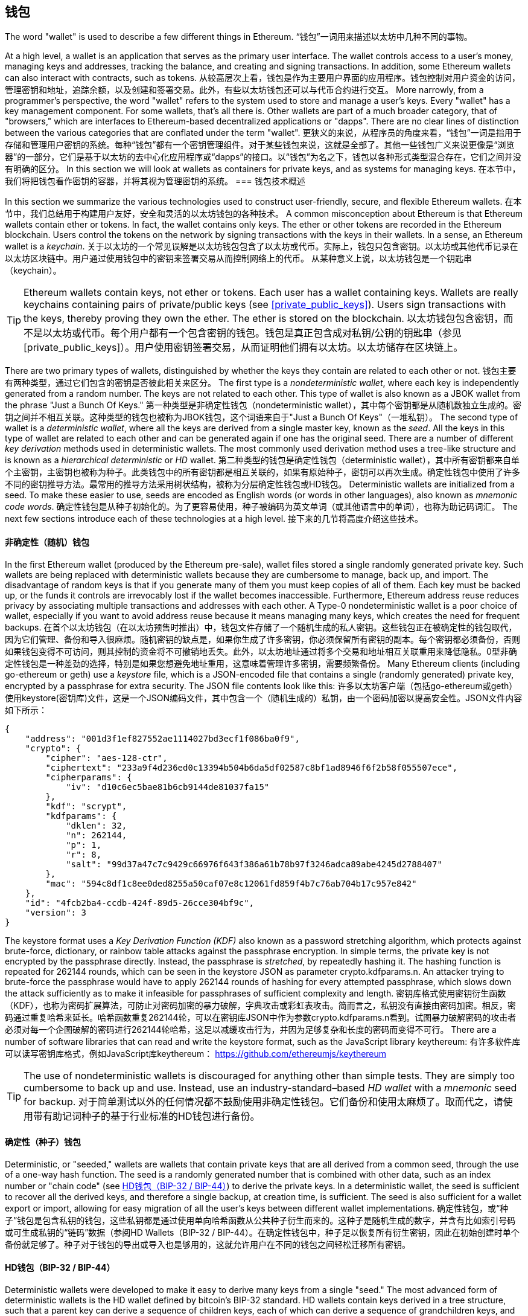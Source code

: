 == 钱包

((("wallets", "defined")))The word "wallet" is used to describe a few different things in Ethereum.
“钱包”一词用来描述以太坊中几种不同的事物。

At a high level, a wallet is an application that serves as the primary user interface. The wallet controls access to a user's money, managing keys and addresses, tracking the balance, and creating and signing transactions. In addition, some Ethereum wallets can also interact with contracts, such as tokens.
从较高层次上看，钱包是作为主要用户界面的应用程序。钱包控制对用户资金的访问，管理密钥和地址，追踪余额，以及创建和签署交易。此外，有些以太坊钱包还可以与代币合约进行交互。
More narrowly, from a programmer's perspective, the word "wallet" refers to the system used to store and manage a user's keys. Every "wallet" has a key management component. For some wallets, that's all there is. Other wallets are part of a much broader category, that of "browsers," which are interfaces to Ethereum-based decentralized applications or "dapps". There are no clear lines of distinction between the various categories that are conflated under the term "wallet".
更狭义的来说，从程序员的角度来看，“钱包”一词是指用于存储和管理用户密钥的系统。每种“钱包”都有一个密钥管理组件。对于某些钱包来说，这就是全部了。其他一些钱包广义来说更像是“浏览器”的一部分，它们是基于以太坊的去中心化应用程序或“dapps”的接口。以“钱包”为名之下，钱包以各种形式类型混合存在，它们之间并没有明确的区分。
In this section we will look at wallets as containers for private keys, and as systems for managing keys.
在本节中，我们将把钱包看作密钥的容器，并将其视为管理密钥的系统。
=== 钱包技术概述

In this section we summarize the various technologies used to construct user-friendly, secure, and flexible Ethereum wallets.
在本节中，我们总结用于构建用户友好，安全和灵活的以太坊钱包的各种技术。
((("wallets", "contents of")))A common misconception about Ethereum is that Ethereum wallets contain ether or tokens. In fact, the wallet contains only keys. The ether or other tokens are recorded in the Ethereum blockchain. Users control the tokens on the network by signing transactions with the keys in their wallets. ((("keychains")))In a sense, an Ethereum wallet is a _keychain_.
关于以太坊的一个常见误解是以太坊钱包包含了以太坊或代币。实际上，钱包只包含密钥。以太坊或其他代币记录在以太坊区块链中。用户通过使用钱包中的密钥来签署交易从而控制网络上的代币。 从某种意义上说，以太坊钱包是一个钥匙串（keychain）。
[TIP]
====
Ethereum wallets contain keys, not ether or tokens. Each user has a wallet containing keys. Wallets are really keychains containing pairs of private/public keys (see <<private_public_keys>>). Users sign transactions with the keys, thereby proving they own the ether. The ether is stored on the blockchain.
以太坊钱包包含密钥，而不是以太坊或代币。每个用户都有一个包含密钥的钱包。钱包是真正包含成对私钥/公钥的钥匙串（参见[private_public_keys]）。用户使用密钥签署交易，从而证明他们拥有以太坊。以太坊储存在区块链上。
====

((("wallets", "types of", "primary distinctions")))There are two primary types of wallets, distinguished by whether the keys they contain are related to each other or not.
钱包主要有两种类型，通过它们包含的密钥是否彼此相关来区分。
((("JBOK wallets", seealso="wallets")))((("wallets", "types of", "JBOK wallets")))((("nondeterministic wallets", seealso="wallets")))The first type is a _nondeterministic wallet_, where each key is independently generated from a random number. The keys are not related to each other. This type of wallet is also known as a JBOK wallet from the phrase "Just a Bunch Of Keys."
第一种类型是非确定性钱包（nondeterministic wallet），其中每个密钥都是从随机数独立生成的。密钥之间并不相互关联。这种类型的钱包也被称为JBOK钱包，这个词语来自于"Just a Bunch Of Keys"（一堆私钥）。
((("deterministic wallets", seealso="wallets")))The second type of wallet is a _deterministic wallet_, where all the keys are derived from a single master key, known as the _seed_. All the keys in this type of wallet are related to each other and can be generated again if one has the original seed. ((("key derivation methods")))There are a number of different _key derivation_ methods used in deterministic wallets. ((("hierarchical deterministic (HD) wallets", seealso="wallets")))The most commonly used derivation method uses a tree-like structure and is known as a _hierarchical deterministic_ or _HD_ wallet.
第二种类型的钱包是确定性钱包（deterministic wallet），其中所有密钥都来自单个主密钥，主密钥也被称为种子。此类钱包中的所有密钥都是相互关联的，如果有原始种子，密钥可以再次生成。确定性钱包中使用了许多不同的密钥推导方法。最常用的推导方法采用树状结构，被称为分层确定性钱包或HD钱包。
((("mnemonic code words")))Deterministic wallets are initialized from a seed. To make these easier to use, seeds are encoded as English words (or words in other languages), also known as _mnemonic code words_.
确定性钱包是从种子初始化的。为了更容易使用，种子被编码为英文单词（或其他语言中的单词），也称为助记码词汇。
The next few sections introduce each of these technologies at a high level.
接下来的几节将高度介绍这些技术。

[[random_wallet]]
==== 非确定性（随机）钱包

((("wallets", "types of", "nondeterministic (random) wallets")))In the first Ethereum wallet (produced by the Ethereum pre-sale), wallet files stored a single randomly generated private key. Such wallets are being replaced with deterministic wallets because they are cumbersome to manage, back up, and import. The disadvantage of random keys is that if you generate many of them you must keep copies of all of them. Each key must be backed up, or the funds it controls are irrevocably lost if the wallet becomes inaccessible. Furthermore, Ethereum address reuse reduces privacy by associating multiple transactions and addresses with each other. A Type-0 nondeterministic wallet is a poor choice of wallet, especially if you want to avoid address reuse because it means managing many keys, which creates the need for frequent backups.
在首个以太坊钱包（在以太坊预售时推出）中，钱包文件存储了一个随机生成的私人密钥。这些钱包正在被确定性的钱包取代，因为它们管理、备份和导入很麻烦。随机密钥的缺点是，如果你生成了许多密钥，你必须保留所有密钥的副本。每个密钥都必须备份，否则如果钱包变得不可访问，则其控制的资金将不可撤销地丢失。此外，以太坊地址通过将多个交易和地址相互关联重用来降低隐私。0型非确定性钱包是一种差劲的选择，特别是如果您想避免地址重用，这意味着管理许多密钥，需要频繁备份。
Many Ethereum clients (including go-ethereum or geth) use a _keystore_ file, which is a JSON-encoded file that contains a single (randomly generated) private key, encrypted by a passphrase for extra security. The JSON file contents look like this:
许多以太坊客户端（包括go-ethereum或geth）使用keystore(密钥库)文件，这是一个JSON编码文件，其中包含一个（随机生成的）私钥，由一个密码加密以提高安全性。JSON文件内容如下所示：
[[keystore_example]]
[source,json]
----
{
    "address": "001d3f1ef827552ae1114027bd3ecf1f086ba0f9",
    "crypto": {
        "cipher": "aes-128-ctr",
        "ciphertext": "233a9f4d236ed0c13394b504b6da5df02587c8bf1ad8946f6f2b58f055507ece",
        "cipherparams": {
            "iv": "d10c6ec5bae81b6cb9144de81037fa15"
        },
        "kdf": "scrypt",
        "kdfparams": {
            "dklen": 32,
            "n": 262144,
            "p": 1,
            "r": 8,
            "salt": "99d37a47c7c9429c66976f643f386a61b78b97f3246adca89abe4245d2788407"
        },
        "mac": "594c8df1c8ee0ded8255a50caf07e8c12061fd859f4b7c76ab704b17c957e842"
    },
    "id": "4fcb2ba4-ccdb-424f-89d5-26cce304bf9c",
    "version": 3
}
----

The keystore format uses a _Key Derivation Function (KDF)_ also known as a password stretching algorithm, which protects against brute-force, dictionary, or rainbow table attacks against the passphrase encryption. In simple terms, the private key is not encrypted by the passphrase directly. Instead, the passphrase is _stretched_, by repeatedly hashing it. The hashing function is repeated for 262144 rounds, which can be seen in the keystore JSON as parameter +crypto.kdfparams.n+. An attacker trying to brute-force the passphrase would have to apply 262144 rounds of hashing for every attempted passphrase, which slows down the attack sufficiently as to make it infeasible for passphrases of sufficient complexity and length.
密钥库格式使用密钥衍生函数（KDF），也称为密码扩展算法，可防止对密码加密的暴力破解，字典攻击或彩虹表攻击。简而言之，私钥没有直接由密码加密。相反，密码通过重复哈希来延长。哈希函数重复262144轮，可以在密钥库JSON中作为参数crypto.kdfparams.n看到。试图暴力破解密码的攻击者必须对每一个企图破解的密码进行262144轮哈希，这足以减缓攻击行为，并因为足够复杂和长度的密码而变得不可行。
There are a number of software libraries that can read and write the keystore format, such as the JavaScript library +keythereum+:
有许多软件库可以读写密钥库格式，例如JavaScript库keythereum：
https://github.com/ethereumjs/keythereum

[TIP]
====
The use of nondeterministic wallets is discouraged for anything other than simple tests. They are simply too cumbersome to back up and use. Instead, use an industry-standard&#x2013;based _HD wallet_ with a _mnemonic_ seed for backup.
对于简单测试以外的任何情况都不鼓励使用非确定性钱包。它们备份和使用太麻烦了。取而代之，请使用带有助记词种子的基于行业标准的HD钱包进行备份。
====

==== 确定性（种子）钱包

((("wallets", "types of", "deterministic (seeded) wallets")))Deterministic, or "seeded," wallets are wallets that contain private keys that are all derived from a common seed, through the use of a one-way hash function. The seed is a randomly generated number that is combined with other data, such as an index number or "chain code" (see <<hd_wallets>>) to derive the private keys. In a deterministic wallet, the seed is sufficient to recover all the derived keys, and therefore a single backup, at creation time, is sufficient. The seed is also sufficient for a wallet export or import, allowing for easy migration of all the user's keys between different wallet implementations.
确定性钱包，或“种子”钱包是包含私钥的钱包，这些私钥都是通过使用单向哈希函数从公共种子衍生而来的。这种子是随机生成的数字，并含有比如索引号码或可生成私钥的“链码”数据（参阅HD Wallets（BIP-32 / BIP-44）。在确定性钱包中，种子足以恢复所有衍生密钥，因此在初始创建时单个备份就足够了。种子对于钱包的导出或导入也是够用的，这就允许用户在不同的钱包之间轻松迁移所有密钥。
[[hd_wallets]]
==== HD钱包（BIP-32 / BIP-44）

((("wallets", "types of", "hierarchical deterministic (HD) wallets")))((("hierarchical deterministic (HD) wallets")))((("bitcoin improvement proposals", "Hierarchical Deterministic Wallets (BIP-32/BIP-44)")))Deterministic wallets were developed to make it easy to derive many keys from a single "seed." The most advanced form of deterministic wallets is the HD wallet defined by bitcoin's BIP-32 standard. HD wallets contain keys derived in a tree structure, such that a parent key can derive a sequence of children keys, each of which can derive a sequence of grandchildren keys, and so on, to an infinite depth. This tree structure is illustrated in <<hd_wallet>>.
确定性钱包的开发使得从单个“种子”中衍生出许多密钥变得容易。基于比特币BIP-32标准的HD钱包是最先进的确定性钱包。HD钱包包含了树形结构衍生的密钥，即一个父密钥可以生成一系列的子密钥，每个子密钥可以生成一系列孙密钥，以此无穷类推。这个树形结构参见图，<<hd_wallet>>
[[hd_wallet]]
.HD钱包：从单个种子生成的密钥树
image::images/hd_wallet.png["HD wallet"]

HD wallets offer two major advantages over random (nondeterministic) keys. First, the tree structure can be used to express additional organizational meaning, such as when a specific branch of subkeys is used to receive incoming payments and a different branch is used to receive change from outgoing payments. Branches of keys can also be used in corporate settings, allocating different branches to departments, subsidiaries, specific functions, or accounting categories.
与随机（非确定性）密钥相比，HD钱包具有两大优势。首先，树结构可以用来表达额外的组织含义，例如，子钥的某个分支用于收款，另一个分支用于付账。密钥的分支结构也可用于企业设置，可将不同分支分配给部门、子公司、特定职位或会计类别。
The second advantage of HD wallets is that users can create a sequence of public keys without having access to the corresponding private keys. This allows HD wallets to be used on an insecure server or in a watch-only or receive-only capacity, where the wallet doesn't have the private keys that can spend the funds.
HD钱包的第二个优点是用户可以创建一系列公钥，而无需访问相应的私钥。这使得HD钱包可以用在不安全的服务器上，或者用于仅查看或仅接收的地方，因为这些地方不需要使用私钥来花费资金。
==== 种子和助记词码（BIP-39）

((("wallets", "technology of", "seeds and mnemonic codes")))((("mnemonic code words")))((("Bitcoin improvement proposals", "Mnemonic Code Words (BIP-39)")))HD wallets are a very powerful mechanism for managing many keys and addresses. They are even more useful if they are combined with a standardized way of creating seeds from a sequence of English words (or words in another language) that are easy to transcribe, export, and import across wallets. This is known as a _mnemonic_ and the standard is defined by BIP-39. Today, many Ethereum wallets (as well as wallets for other cryptocurrencies) use this standard and can import and export seeds for backup and recovery using interoperable mnemonics.
HD钱包拥有管理大量密钥和地址的强大机制。如果它们通过易于转抄，导出、导入钱包的一串英文单词（或其他语言的单词）方式来标准化的创建种子，那么它们就会更加易用。这被称为助记词，标准由BIP-39定义。今天，许多以太坊钱包（以及其他加密货币的钱包）都使用此标准，并且使用可互用的助记词来导入和导出种子以进行备份和恢复。
Let's look at this from a practical perspective. Which of the following seeds is easier to transcribe, record on paper, read without error, export, and import into another wallet?
我们从实际的角度来看这个。下列哪种种子更易于转录、在纸上记录、无误地读取、导出并导入另一个钱包？
.A seed for a deterministic wallet, in hex
确定性钱包的种子，十六进制形式
----
FCCF1AB3329FD5DA3DA9577511F8F137
----

.A seed for a deterministic wallet, from a 12-word mnemonic
确定性钱包的种子，12个单词的助记词
----
wolf juice proud gown wool unfair
wall cliff insect more detail hub
----

==== Wallet Best Practices

((("wallets", "best practices for")))((("Bitcoin improvement proposals", "Multipurpose HD Wallet Structure (BIP-43)")))As cryptocurrency wallet technology has matured, certain common industry standards have emerged that make wallets broadly interoperable, easy to use, secure, and flexible. These standards also allow wallets to derive keys for multiple different cryptocurrencies, all from a single mnemonic. These common standards are:

* Mnemonic code words, based on BIP-39
* HD wallets, based on BIP-32
* Multipurpose HD wallet structure, based on BIP-43
* Multicurrency and multiaccount wallets, based on BIP-44

These standards may change or may become obsolete by future developments, but for now they form a set of interlocking technologies that have become the de-facto wallet standard for most cryptocurrencies.

The standards have been adopted by a broad range of software and hardware wallets, making all these wallets interoperable. A user can export a mnemonic generated on one of these wallets and import it in another wallet, recovering all transactions, keys, and addresses.

////
TODO: More complete list of BIP-39/32/43/44 wallets in Ethereum
////

Some example of software wallets supporting these standards include (listed alphabetically) Jaxx, MetaMask, MyEtherWallet (MEW). ((("hardware wallets")))((("hardware wallets", see="also wallets")))Examples of hardware wallets supporting these standards include (listed alphabetically) Keepkey, Ledger, and Trezor.

The following sections examine each of these technologies in detail.

[TIP]
====
If you are implementing an Ethereum wallet, it should be built as a HD wallet, with a seed encoded as mnemonic code for backup, following the BIP-32, BIP-39, BIP-43, and BIP-44 standards, as described in the following sections.
====

[[bip39]]
[[mnemonic_code_words]]
==== Mnemonic Code Words (BIP-39)

((("wallets", "technology of", "mnemonic code words")))((("mnemonic code words", id="mnemonic05")))((("bitcoin improvement proposals", "Mnemonic Code Words (BIP-39)", id="BIP3905")))Mnemonic code words are word sequences that represent (encode) a random number used as a seed to derive a deterministic wallet. The sequence of words is sufficient to re-create the seed and from there re-create the wallet and all the derived keys. A wallet application that implements deterministic wallets with mnemonic words will show the user a sequence of 12 to 24 words when first creating a wallet. That sequence of words is the wallet backup and can be used to recover and re-create all the keys in the same or any compatible wallet application. Mnemonic words make it easier for users to back up wallets because they are easy to read and correctly transcribe, as compared to a random sequence of numbers.

[TIP]
====
((("brainwallets")))Mnemonic words are often confused with "brainwallets." They are not the same. The primary difference is that a brainwallet consists of words chosen by the user, whereas mnemonic words are created randomly by the wallet and presented to the user. This important difference makes mnemonic words much more secure, because humans are very poor sources of randomness.
====

Mnemonic codes are defined in BIP-39. Note that BIP-39 is one implementation of a mnemonic code standard. There is a different standard, _with a different set of words_, used by the Electrum bitcoin wallet and predating BIP-39. BIP-39 was proposed by the company behind the Trezor hardware wallet and is incompatible with Electrum's implementation. However, BIP-39 has now achieved broad industry support across dozens of interoperable implementations and should be considered the de-facto industry standard. Furthermore, BIP-39 can be used to produce multicurrency wallets supporting Ethereum, whereas Electrum seeds cannot.

////
TODO: Make sure Electrum seeds are not usable for Ethereum
////

BIP-39 defines the creation of a mnemonic code and seed, which we describe here in nine steps. For clarity, the process is split into two parts: steps 1 through 6 are shown in <<generating_mnemonic_words>> and steps 7 through 9 are shown in <<mnemonic_to_seed>>.

[[generating_mnemonic_words]]
===== Generating mnemonic words

Mnemonic words are generated automatically by the wallet using the standardized process defined in BIP-39. The wallet starts from a source of entropy, adds a checksum, and then maps the entropy to a word list:

1. Create a random sequence (entropy) of 128 to 256 bits.
2. Create a checksum of the random sequence by taking the first (entropy-length/32) bits of its SHA256 hash.
3. Add the checksum to the end of the random sequence.
4. Divide the sequence into sections of 11 bits.
5. Map each 11-bit value to a word from the predefined dictionary of 2048 words.
6. The mnemonic code is the sequence of words.

<<generating_entropy_and_encoding>> shows how entropy is used to generate mnemonic words.

[[generating_entropy_and_encoding]]
[role="smallerseventy"]
.Generating entropy and encoding as mnemonic words
image::images/bip39-part1.png["Generating entropy and encoding as mnemonic words"]

<<table_bip39_entropy>> shows the relationship between the size of the entropy data and the length of mnemonic codes in words.

[[table_bip39_entropy]]
.Mnemonic codes: entropy and word length
[options="header"]
|=======
|Entropy (bits) | Checksum (bits) | Entropy *+* checksum (bits) | Mnemonic length (words)
| 128 | 4 | 132 | 12
| 160 | 5 | 165 | 15
| 192 | 6 | 198 | 18
| 224 | 7 | 231 | 21
| 256 | 8 | 264 | 24
|=======

[[mnemonic_to_seed]]
===== From mnemonic to seed

((("key-stretching function")))((("PBKDF2 function")))The mnemonic words represent entropy with a length of 128 to 256 bits. The entropy is then used to derive a longer (512-bit) seed through the use of the key-stretching function PBKDF2. The seed produced is then used to build a deterministic wallet and derive its keys.

((("salts")))((("passphrases")))The key-stretching function takes two parameters: the mnemonic and a _salt_. The purpose of a salt in a key-stretching function is to make it difficult to build a lookup table enabling a brute-force attack. In the BIP-39 standard, the salt has another purpose&#x2014;it allows the introduction of a passphrase that serves as an additional security factor protecting the seed, as we will describe in more detail in <<mnemonic_passphrase>>.

The process described in steps 7 through 9 continues from the process described previously in <<generating_mnemonic_words>>:

++++
<ol start="7">
	<li>The first parameter to the PBKDF2 key-stretching function is the <em>mnemonic</em> produced from step 6.</li>
	<li>The second parameter to the PBKDF2 key-stretching function is a <em>salt</em>. The salt is composed of the string constant "<code>mnemonic</code>" concatenated with an optional user-supplied passphrase string.</li>
	<li>PBKDF2 stretches the mnemonic and salt parameters using 2048 rounds of hashing with the HMAC-SHA512 algorithm, producing a 512-bit value as its final output. That 512-bit value is the seed.</li>
</ol>
++++

<<fig_5_7>> shows how a mnemonic is used to generate a seed.

[[mnemonic_to_seed_figure]]
.From mnemonic to seed
image::images/bip39-part2.png["From mnemonic to seed"]

[TIP]
====
The key-stretching function, with its 2048 rounds of hashing, is a somewhat effective protection against brute-force attacks against the mnemonic or the passphrase. It makes it costly (in computation) to try more than a few thousand passphrase and mnemonic combinations, while the number of possible derived seeds is vast (2^512^).
====

Tables pass:[<a data-type="xref" href="#mnemonic_128_no_pass" data-xrefstyle="select: labelnumber">#mnemonic_128_no_pass</a>], pass:[<a data-type="xref" href="#mnemonic_128_w_pass" data-xrefstyle="select: labelnumber">#mnemonic_128_w_pass</a>], and pass:[<a data-type="xref" href="#mnemonic_256_no_pass" data-xrefstyle="select: labelnumber">#mnemonic_256_no_pass</a>] show some examples of mnemonic codes and the seeds they produce (without any passphrase).

[[mnemonic_128_no_pass]]
.128-bit entropy mnemonic code, no passphrase, resulting seed
[cols="h,"]
|=======
| *Entropy input (128 bits)*| +0c1e24e5917779d297e14d45f14e1a1a+
| *Mnemonic (12 words)* | +army van defense carry jealous true garbage claim echo media make crunch+
| *Passphrase*| (none)
| *Seed  (512 bits)* | +5b56c417303faa3fcba7e57400e120a0ca83ec5a4fc9ffba757fbe63fbd77a89a1a3be4c67196f57c39+
+a88b76373733891bfaba16ed27a813ceed498804c0570+
|=======

[[mnemonic_128_w_pass]]
.128-bit entropy mnemonic code, with passphrase, resulting seed
[cols="h,"]
|=======
| *Entropy input (128 bits)*| +0c1e24e5917779d297e14d45f14e1a1a+
| *Mnemonic (12 words)* | +army van defense carry jealous true garbage claim echo media make crunch+
| *Passphrase*| SuperDuperSecret
| *Seed  (512 bits)* | +3b5df16df2157104cfdd22830162a5e170c0161653e3afe6c88defeefb0818c793dbb28ab3ab091897d0+
+715861dc8a18358f80b79d49acf64142ae57037d1d54+
|=======


[[mnemonic_256_no_pass]]
.256-bit entropy mnemonic code, no passphrase, resulting seed
[cols="h,"]
|=======
| *Entropy input (256 bits)* | +2041546864449caff939d32d574753fe684d3c947c3346713dd8423e74abcf8c+
| *Mnemonic (24 words)* | +cake apple borrow silk endorse fitness top denial coil riot stay wolf
luggage oxygen faint major edit measure invite love trap field dilemma oblige+
| *Passphrase*| (none)
| *Seed (512 bits)* | +3269bce2674acbd188d4f120072b13b088a0ecf87c6e4cae41657a0bb78f5315b33b3a04356e53d062e5+
+5f1e0deaa082df8d487381379df848a6ad7e98798404+
|=======

[[mnemonic_passphrase]]
===== Optional passphrase in BIP-39

((("passphrases")))The BIP-39 standard allows the use of an optional passphrase in the derivation of the seed. If no passphrase is used, the mnemonic is stretched with a salt consisting of the constant string +"mnemonic"+, producing a specific 512-bit seed from any given mnemonic. If a passphrase is used, the stretching function produces a _different_ seed from that same mnemonic. In fact, given a single mnemonic, every possible passphrase leads to a different seed. Essentially, there is no "wrong" passphrase. All passphrases are valid and they all lead to different seeds, forming a vast set of possible uninitialized wallets. The set of possible wallets is so large (2^512^) that there is no practical possibility of brute-forcing or accidentally guessing one that is in use, as long as the passphrase has sufficient complexity and length.

[TIP]
====
There are no "wrong" passphrases in BIP-39. Every passphrase leads to some wallet, which unless previously used will be empty.
====

The optional passphrase creates two important features:

* A second factor (something memorized) that makes a mnemonic useless on its own, protecting mnemonic backups from compromise by a thief.

* A form of plausible deniability or "duress wallet," where a chosen passphrase leads to a wallet with a small amount of funds used to distract an attacker from the "real" wallet that contains the majority of funds.

However, it is important to note that the use of a passphrase also introduces the risk of loss:

* If the wallet owner is incapacitated or dead and no one else knows the passphrase, the seed is useless and all the funds stored in the wallet are lost forever.

* Conversely, if the owner backs up the passphrase in the same place as the seed, it defeats the purpose of a second factor.

While passphrases are very useful, they should only be used in combination with a carefully planned process for backup and recovery, considering the possibility of surviving the owner and allowing his or her family to recover the cryptocurrency estate.

===== Working with mnemonic codes

BIP-39 is implemented as a library in many different programming languages:

https://github.com/trezor/python-mnemonic[python-mnemonic]:: The reference implementation of the standard by the SatoshiLabs team that proposed BIP-39, in Python

https://github.com/ConsenSys/eth-lightwallet[Consensys/eth-lightwallet]:: Lightweight JS Ethereum Wallet for nodes and browser (with BIP-39)

https://www.npmjs.com/package/bip39[npm/bip39]:: JavaScript implementation of Bitcoin BIP39: Mnemonic code for generating deterministic keys

There is also a BIP-39 generator implemented in a standalone webpage, which is extremely useful for testing and experimentation. <<a_bip39_generator_as_a_standalone_web_page>> shows a standalone web page that generates mnemonics, seeds, and extended private keys.

[[a_bip39_generator_as_a_standalone_web_page]]
.A BIP-39 generator as a standalone web page
image::images/bip39_web.png["BIP-39 generator web-page"]

((("", startref="mnemonic05")))((("", startref="BIP3905")))The page (https://iancoleman.github.io/bip39/) can be used offline in a browser, or accessed online.

==== Creating an HD Wallet from the Seed

((("wallets", "technology of", "creating HD wallets from root seed")))((("root seeds")))((("hierarchical deterministic (HD) wallets")))HD wallets are created from a single _root seed_, which is a 128-, 256-, or 512-bit random number. Most commonly, this seed is generated from a _mnemonic_ as detailed in the previous section.

Every key in the HD wallet is deterministically derived from this root seed, which makes it possible to re-create the entire HD wallet from that seed in any compatible HD wallet. This makes it easy to back up, restore, export, and import HD wallets containing thousands or even millions of keys by simply transferring only the mnemonic that the root seed is derived from.

==== Hierarchical Deterministic Wallets (BIP-32) and paths (BIP-43/44)

Most HD wallets follow the BIP-32 standard, which has become a de-facto industry standard for deterministic key generation. You can read the detailed specification in:

https://github.com/bitcoin/bips/blob/master/bip-0032.mediawiki

We won't be discussing the details of BIP-32 here, only the components necessary to understand how it is used in wallets. There are dozens of interoperable implementations of BIP-32 offered in many software libraries:

https://github.com/ConsenSys/eth-lightwallet[Consensys/eth-lightwallet]:: Lightweight JS Ethereum Wallet for nodes and browser (with BIP-32)

There is also a BIP-32 standalone web page generator that is very useful for testing and experimentation with BIP-32:

http://bip32.org/

[NOTE]
====
The standalone BIP-32 generator is not an HTTPS site. That's to remind you that the use of this tool is not secure. It is only for testing. You should not use the keys produced by this site in production (with real funds).
====

===== Extended public and private keys

In BIP-32 terminology, a parent key that can be extended to produce "children," is called an _extended key_. If it is a private key, it is an _extended private key_ distinguished by the prefix _xprv_:

----
xprv9s21ZrQH143K2JF8RafpqtKiTbsbaxEeUaMnNHsm5o6wCW3z8ySyH4UxFVSfZ8n7ESu7fgir8imbZKLYVBxFPND1pniTZ81vKfd45EHKX73
----

An _extended public key_ is distinguished by the prefix _xpub_:

----
xpub661MyMwAqRbcEnKbXcCqD2GT1di5zQxVqoHPAgHNe8dv5JP8gWmDproS6kFHJnLZd23tWevhdn4urGJ6b264DfTGKr8zjmYDjyDTi9U7iyT
----


A very useful characteristic of HD wallets is the ability to derive public child keys from public parent keys, _without_ having the private keys. This gives us two ways to derive a child public key: either from the child private key, or directly from the parent public key.

An extended public key can be used, therefore, to derive all of the _public_ keys (and only the public keys) in that branch of the HD wallet structure.

This shortcut can be used to create very secure public key&#x2013;only deployments where a server or application has a copy of an extended public key and no private keys whatsoever. That kind of deployment can produce an infinite number of public keys and Ethereum addresses, but cannot spend any of the money sent to those addresses. Meanwhile, on another, more secure server, the extended private key can derive all the corresponding private keys to sign transactions and spend the money.

One common application of this solution is to install an extended public key on a web server that serves an e-commerce application. The web server can use the public key derivation function to create a new Ethereum address for every transaction (e.g., for a customer shopping cart). The web server will not have any private keys that would be vulnerable to theft. Without HD wallets, the only way to do this is to generate thousands of Ethereum addresses on a separate secure server and then preload them on the e-commerce server. That approach is cumbersome and requires constant maintenance to ensure that the e-commerce server doesn't "run out" of keys.

((("cold storage")))((("storage", "cold storage")))((("hardware wallets")))Another common application of this solution is for cold-storage or hardware wallets. In that scenario, the extended private key can be stored on a hardware wallet, while the extended public key can be kept online. The user can create "receive" addresses at will, while the private keys are safely stored offline. To spend the funds, the user can use the extended private key on an offline signing Ethereum client or sign transactions on the hardware wallet device.

===== Hardened child key derivation

((("public and private keys", "hardened child key derivation")))((("hardened derivation")))The ability to derive a branch of public keys from an xpub is very useful, but it comes with a potential risk. Access to an xpub does not give access to child private keys. However, because the xpub contains the chain code, if a child private key is known, or somehow leaked, it can be used with the chain code to derive all the other child private keys. A single leaked child private key, together with a parent chain code, reveals all the private keys of all the children. Worse, the child private key together with a parent chain code can be used to deduce the parent private key.

To counter this risk, HD wallets use an alternative derivation function called _hardened derivation_, which "breaks" the relationship between parent public key and child chain code. The hardened derivation function uses the parent private key to derive the child chain code, instead of the parent public key. This creates a "firewall" in the parent/child sequence, with a chain code that cannot be used to compromise a parent or sibling private key.

In simple terms, if you want to use the convenience of an xpub to derive branches of public keys, without exposing yourself to the risk of a leaked chain code, you should derive it from a hardened parent, rather than a normal parent. As a best practice, the level-1 children of the master keys are always derived through the hardened derivation, to prevent compromise of the master keys.

===== Index numbers for normal and hardened derivation

The index number used in the BIP-32 derivation function is a 32-bit integer. To easily distinguish between keys derived through the normal derivation function versus keys derived through hardened derivation, this index number is split into two ranges. Index numbers between 0 and 2^31^&#x2013;1 (0x0 to 0x7FFFFFFF) are used _only_ for normal derivation. Index numbers between 2^31^ and 2^32^&#x2013;1 (0x80000000 to 0xFFFFFFFF) are used _only_ for hardened derivation. Therefore, if the index number is less than 2^31^, the child is normal, whereas if the index number is equal or above 2^31^, the child is hardened.

To make the index number easier to read and display, the index number for hardened children is displayed starting from zero, but with a prime symbol. The first normal child key is therefore displayed as 0, whereas the first hardened child (index 0x80000000) is displayed as 0++&#x27;++. In sequence then, the second hardened key would have index 0x80000001 and would be displayed as 1++&#x27;++, and so on. When you see an HD wallet index i++&#x27;++, that means 2^31^+i.

===== HD wallet key identifier (path)

((("hierarchical deterministic (HD) wallets")))Keys in an HD wallet are identified using a "path" naming convention, with each level of the tree separated by a slash (/) character (see <<hd_path_table>>). Private keys derived from the master private key start with "m." Public keys derived from the master public key start with "M." Therefore, the first child private key of the master private key is m/0. The first child public key is M/0. The second grandchild of the first child is m/0/1, and so on.

The "ancestry" of a key is read from right to left, until you reach the master key from which it was derived. For example, identifier m/x/y/z describes the key that is the z-th child of key m/x/y, which is the y-th child of key m/x, which is the x-th child of m.

[[hd_path_table]]
.HD wallet path examples
[options="header"]
|=======
|HD path | Key described
| m/0 | The first (0) child private key from the master private key (m)
| m/0/0 | The first grandchild private key of the first child (m/0)
| m/0'/0 | The first normal grandchild of the first _hardened_ child (m/0')
| m/1/0 | The first grandchild private key of the second child (m/1)
| M/23/17/0/0 | The first great-great-grandchild public key of the first great-grandchild of the 18th grandchild of the 24th child
|=======

===== Navigating the HD wallet tree structure

The HD wallet tree structure offers tremendous flexibility. Each parent extended key can have 4 billion children: 2 billion normal children and 2 billion hardened children. Each of those children can have another 4 billion children, and so on. The tree can be as deep as you want, with an infinite number of generations. With all that flexibility, however, it becomes quite difficult to navigate this infinite tree. It is especially difficult to transfer HD wallets between implementations, because the possibilities for internal organization into branches and subbranches are endless.

Two BIPs offer a solution to this complexity by creating some proposed standards for the structure of HD wallet trees. BIP-43 proposes the use of the first hardened child index as a special identifier that signifies the "purpose" of the tree structure. Based on BIP-43, an HD wallet should use only one level-1 branch of the tree, with the index number identifying the structure and namespace of the rest of the tree by defining its purpose. For example, an HD wallet using only branch m/i++&#x27;++/ is intended to signify a specific purpose and that purpose is identified by index number "i."

Extending that specification, BIP-44 proposes a multicurrency multiaccount structure as "purpose" number +44'+ under BIP-43. All HD wallets following the BIP-44 structure are identified by the fact that they only used one branch of the tree: m/44'/.

BIP-44 specifies the structure as consisting of five predefined tree levels:

-----
m / purpose' / coin_type' / account' / change / address_index
-----

The first-level "purpose" is always set to +44'+. The second-level "coin_type" specifies the type of cryptocurrency coin, allowing for multicurrency HD wallets where each currency has its own subtree under the second level. There are several currencies defined in a standards document, called SLIP0044:

https://github.com/satoshilabs/slips/blob/master/slip-0044.md

A few examples: Ethereum is m/44++&#x27;++/60++&#x27;++, Ethereum Classic is m/44++&#x27;++/61++&#x27;++, Bitcoin is m/44++&#x27;++/0++&#x27;++, and Testnet for all currencies is m/44++&#x27;++/1++&#x27;++.

The third level of the tree is "account," which allows users to subdivide their wallets into separate logical subaccounts, for accounting or organizational purposes. For example, an HD wallet might contain two Ethereum "accounts": m/44++&#x27;++/60++&#x27;++/0++&#x27;++ and m/44++&#x27;++/60++&#x27;++/1++&#x27;++. Each account is the root of its own subtree.

((("keys and addresses", see="also public and private keys")))Because BIP-44 was created originally for bitcoin, it contains a "quirk" that isn't relevant in the Ethereum world. On the fourth level of the path, "change," an HD wallet has two subtrees, one for creating receiving addresses and one for creating change addresses. Only the "receive" path is used in Ethereum, as there is no such thing as a change address. Note that whereas the previous levels used hardened derivation, this level uses normal derivation. This is to allow this level of the tree to export extended public keys for use in a non-secured environment. Usable addresses are derived by the HD wallet as children of the fourth level, making the fifth level of the tree the "address_index." For example, the third receiving address for Ethereum payments in the primary account would be M/44++&#x27;++/60++&#x27;++/0++&#x27;++/0/2. <<bip44_path_examples>> shows a few more examples.

[[bip44_path_examples]]
.BIP-44 HD wallet structure examples
[options="header"]
|=======
|HD path | Key described
| M/44++&#x27;++/60++&#x27;++/0++&#x27;++/0/2 | The third receiving public key for the primary Ethereum account
| M/44++&#x27;++/0++&#x27;++/3++&#x27;++/1/14 | The fifteenth change-address public key for the fourth bitcoin account
| m/44++&#x27;++/2++&#x27;++/0++&#x27;++/0/1 | The second private key in the Litecoin main account, for signing transactions
|=======
